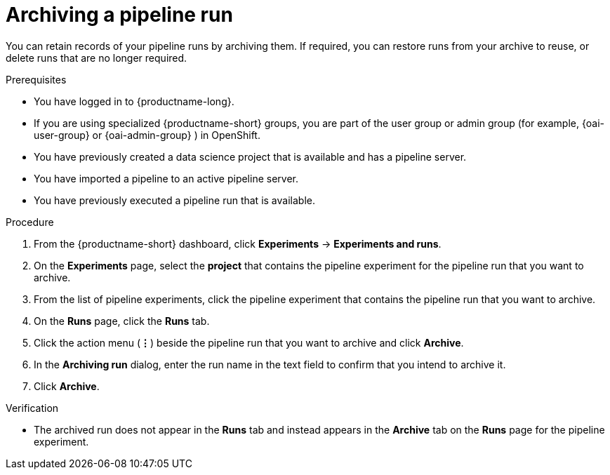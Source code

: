 :_module-type: PROCEDURE

[id="archiving-a-pipeline-run_{context}"]
= Archiving a pipeline run

[role='_abstract']
You can retain records of your pipeline runs by archiving them. If required, you can restore runs from your archive to reuse, or delete runs that are no longer required.

.Prerequisites
* You have logged in to {productname-long}.
ifndef::upstream[]
* If you are using specialized {productname-short} groups, you are part of the user group or admin group (for example, {oai-user-group} or {oai-admin-group} ) in OpenShift.
endif::[]
ifdef::upstream[]
* If you are using specialized {productname-short} groups, you are part of the user group or admin group (for example, {odh-user-group} or {odh-admin-group}) in OpenShift.
endif::[]
* You have previously created a data science project that is available and has a pipeline server.
* You have imported a pipeline to an active pipeline server.
* You have previously executed a pipeline run that is available. 

.Procedure
. From the {productname-short} dashboard, click *Experiments* -> *Experiments and runs*.
. On the *Experiments* page, select the *project* that contains the pipeline experiment for the pipeline run that you want to archive.
. From the list of pipeline experiments, click the pipeline experiment that contains the pipeline run that you want to archive. 
. On the *Runs* page, click the *Runs* tab.
. Click the action menu (*&#8942;*) beside the pipeline run that you want to archive and click *Archive*.
. In the *Archiving run* dialog, enter the run name in the text field to confirm that you intend to archive it.
. Click *Archive*.

.Verification
* The archived run does not appear in the *Runs* tab and instead appears in the *Archive* tab on the *Runs* page for the pipeline experiment.

//[role='_additional-resources']
//.Additional resources
